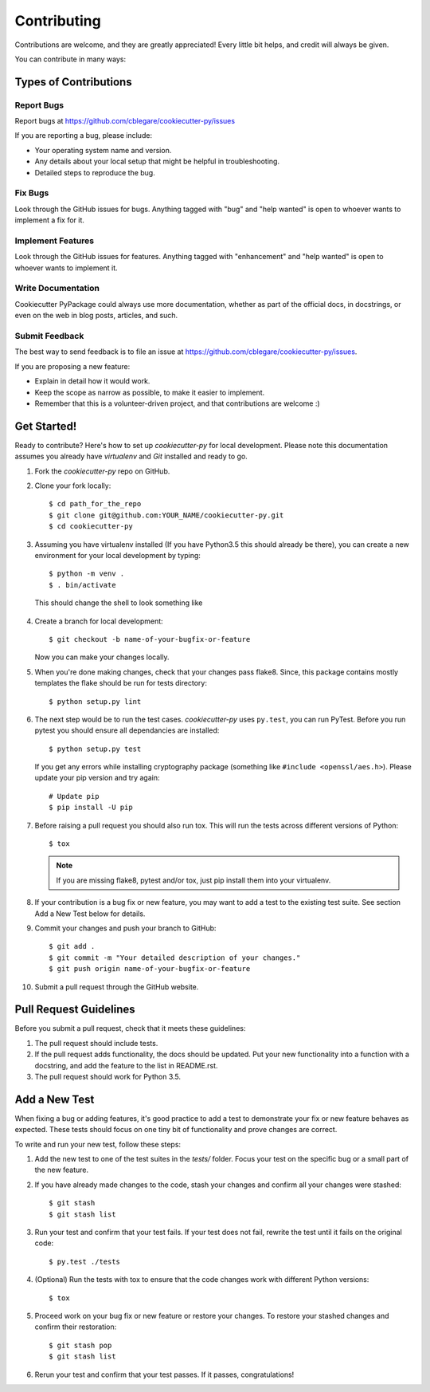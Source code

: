 ============
Contributing
============

Contributions are welcome, and they are greatly appreciated! Every
little bit helps, and credit will always be given.

You can contribute in many ways:


Types of Contributions
----------------------


Report Bugs
~~~~~~~~~~~

Report bugs at https://github.com/cblegare/cookiecutter-py/issues

If you are reporting a bug, please include:

* Your operating system name and version.
* Any details about your local setup that might be helpful in troubleshooting.
* Detailed steps to reproduce the bug.


Fix Bugs
~~~~~~~~

Look through the GitHub issues for bugs. Anything tagged with "bug"
and "help wanted" is open to whoever wants to implement a fix for it.


Implement Features
~~~~~~~~~~~~~~~~~~

Look through the GitHub issues for features. Anything tagged with "enhancement"
and "help wanted" is open to whoever wants to implement it.


Write Documentation
~~~~~~~~~~~~~~~~~~~

Cookiecutter PyPackage could always use more documentation, whether as part of
the official docs, in docstrings, or even on the web in blog posts, articles,
and such.


Submit Feedback
~~~~~~~~~~~~~~~

The best way to send feedback is to file an issue at https://github.com/cblegare/cookiecutter-py/issues.

If you are proposing a new feature:

* Explain in detail how it would work.
* Keep the scope as narrow as possible, to make it easier to implement.
* Remember that this is a volunteer-driven project, and that contributions
  are welcome :)


Get Started!
------------

Ready to contribute? Here's how to set up `cookiecutter-py` for local
development. Please note this documentation assumes you already have
`virtualenv` and `Git` installed and ready to go.

1. Fork the `cookiecutter-py` repo on GitHub.
2. Clone your fork locally::

    $ cd path_for_the_repo
    $ git clone git@github.com:YOUR_NAME/cookiecutter-py.git
    $ cd cookiecutter-py

3. Assuming you have virtualenv installed (If you have Python3.5 this should
   already be there), you can create a new environment for your local
   development by typing::

    $ python -m venv .
    $ . bin/activate

  This should change the shell to look something like

  .. code-block::
    (cookiecutter-py-env) $

4. Create a branch for local development::

    $ git checkout -b name-of-your-bugfix-or-feature

   Now you can make your changes locally.

5. When you're done making changes, check that your changes pass flake8. Since,
   this package contains mostly templates the flake should be run for tests
   directory::

    $ python setup.py lint

6. The next step would be to run the test cases. `cookiecutter-py` uses
   ``py.test``, you can run PyTest. Before you run pytest you should ensure all
   dependancies are installed::

    $ python setup.py test

   If you get any errors while installing cryptography package (something like
   ``#include <openssl/aes.h>``). Please update your pip version and try again::

    # Update pip
    $ pip install -U pip

7. Before raising a pull request you should also run tox. This will run the
   tests across different versions of Python::

    $ tox

   .. note::
        If you are missing flake8, pytest and/or tox, just pip install them
        into your virtualenv.

8. If your contribution is a bug fix or new feature, you may want to add a test
   to the existing test suite. See section Add a New Test below for details.

9. Commit your changes and push your branch to GitHub::

    $ git add .
    $ git commit -m "Your detailed description of your changes."
    $ git push origin name-of-your-bugfix-or-feature

10. Submit a pull request through the GitHub website.

Pull Request Guidelines
-----------------------

Before you submit a pull request, check that it meets these guidelines:

1. The pull request should include tests.

2. If the pull request adds functionality, the docs should be updated. Put
   your new functionality into a function with a docstring, and add the
   feature to the list in README.rst.

3. The pull request should work for Python 3.5.


Add a New Test
---------------

When fixing a bug or adding features, it's good practice to add a test to
demonstrate your fix or new feature behaves as expected. These tests should
focus on one tiny bit of functionality and prove changes are correct.

To write and run your new test, follow these steps:

1. Add the new test to one of the test suites in the `tests/` folder. Focus
   your test on the specific bug or a small part of the new feature.

2. If you have already made changes to the code, stash your changes and confirm
   all your changes were stashed::
  
    $ git stash
    $ git stash list

3. Run your test and confirm that your test fails. If your test does not fail,
   rewrite the test until it fails on the original code::

    $ py.test ./tests

4. (Optional) Run the tests with tox to ensure that the code changes work with
   different Python versions::

    $ tox

5. Proceed work on your bug fix or new feature or restore your changes. To
   restore your stashed changes and confirm their restoration::

    $ git stash pop
    $ git stash list

6. Rerun your test and confirm that your test passes. If it passes,
   congratulations!

.. cookiecutter: https://github.com/audreyr/cookiecutter-pypackage
.. virtualenv: https://virtualenv.pypa.io/en/stable/installation
.. git: https://git-scm.com/book/en/v2/Getting-Started-Installing-Git